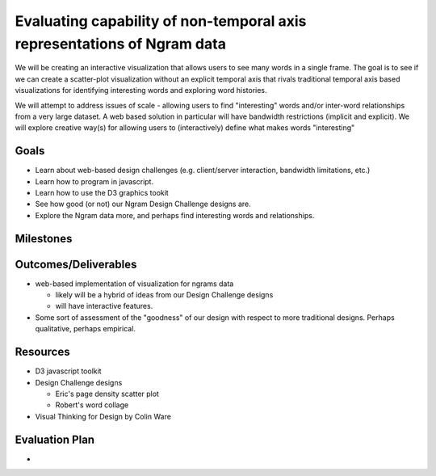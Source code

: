 
Evaluating capability of non-temporal axis representations of Ngram data
========================================================================

We will be creating an interactive visualization that allows users to see
many words in a single frame.  The goal is to see if we can create a
scatter-plot visualization without an explicit temporal axis that rivals
traditional temporal axis based visualizations for identifying interesting
words and exploring word histories.

We will attempt to address issues of scale - allowing users to find
"interesting" words and/or inter-word relationships from a very large
dataset.  A web based solution in particular will have bandwidth
restrictions (implicit and explicit). We will explore creative way(s) for
allowing users to (interactively) define what makes words "interesting"

Goals
-----

* Learn about web-based design challenges (e.g. client/server interaction,
  bandwidth limitations, etc.)

* Learn how to program in javascript.

* Learn how to use the D3 graphics tookit

* See how good (or not) our Ngram Design Challenge designs are.

* Explore the Ngram data more, and perhaps find interesting words and
  relationships.


Milestones
----------


Outcomes/Deliverables
---------------------

* web-based implementation of visualization for ngrams data

  - likely will be a hybrid of ideas from our Design Challenge designs

  - will have interactive features.

* Some sort of assessment of the "goodness" of our design with respect to
  more traditional designs.  Perhaps qualitative, perhaps empirical.


Resources
---------

* D3 javascript toolkit

* Design Challenge designs

  - Eric's page density scatter plot
  - Robert's word collage

* Visual Thinking for Design by Colin Ware


Evaluation Plan
---------------

* 

